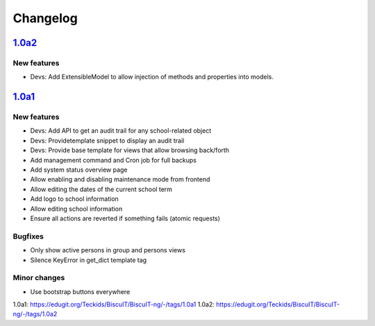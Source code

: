 Changelog
=========

`1.0a2`_
--------

New features
~~~~~~~~~~~~

* Devs: Add ExtensibleModel to allow injection of methods and properties into models.


`1.0a1`_
--------

New features
~~~~~~~~~~~~

* Devs: Add API to get an audit trail for any school-related object
* Devs: Providetemplate snippet to display an audit trail
* Devs: Provide base template for views that allow browsing back/forth
* Add management command and Cron job for full backups
* Add system status overview page
* Allow enabling and disabling maintenance mode from frontend
* Allow editing the dates of the current school term
* Add logo to school information
* Allow editing school information
* Ensure all actions are reverted if something fails (atomic requests)

Bugfixes
~~~~~~~~

* Only show active persons in group and persons views
* Silence KeyError in get_dict template tag

Minor changes
~~~~~~~~~~~~~

* Use bootstrap buttons everywhere


_`1.0a1`: https://edugit.org/Teckids/BiscuIT/BiscuIT-ng/-/tags/1.0a1
_`1.0a2`: https://edugit.org/Teckids/BiscuIT/BiscuIT-ng/-/tags/1.0a2
